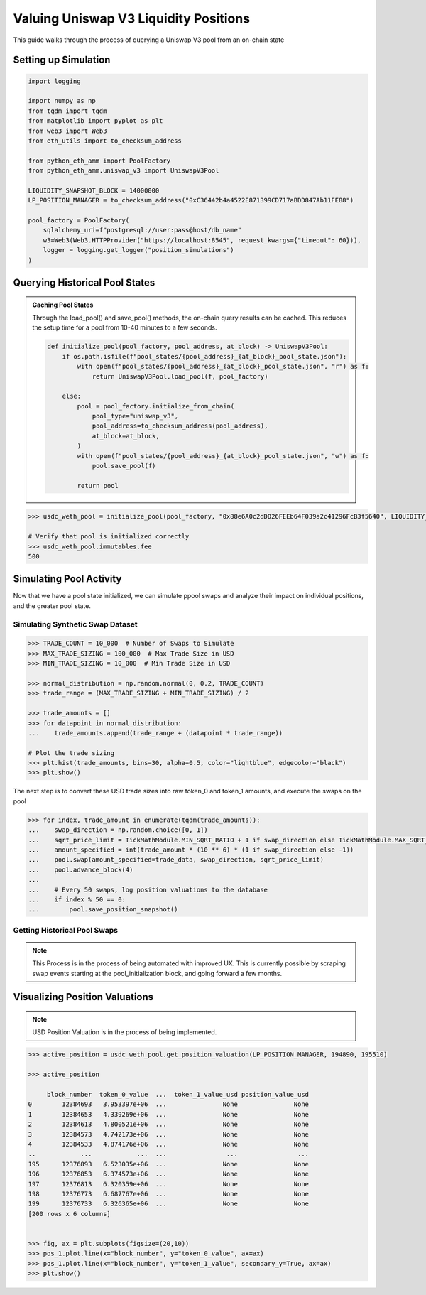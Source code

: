 Valuing Uniswap V3 Liquidity Positions
======================================

This guide walks through the process of querying a Uniswap V3 pool from an on-chain state

Setting up Simulation
---------------------

.. code-block:: python

    import logging

    import numpy as np
    from tqdm import tqdm
    from matplotlib import pyplot as plt
    from web3 import Web3
    from eth_utils import to_checksum_address

    from python_eth_amm import PoolFactory
    from python_eth_amm.uniswap_v3 import UniswapV3Pool

    LIQUIDITY_SNAPSHOT_BLOCK = 14000000
    LP_POSITION_MANAGER = to_checksum_address("0xC36442b4a4522E871399CD717aBDD847Ab11FE88")

    pool_factory = PoolFactory(
        sqlalchemy_uri=f"postgresql://user:pass@host/db_name"
        w3=Web3(Web3.HTTPProvider("https://localhost:8545", request_kwargs={"timeout": 60})),
        logger = logging.get_logger("position_simulations")
    )

Querying Historical Pool States
-------------------------------

.. admonition:: Caching Pool States

    Through the load_pool() and save_pool() methods, the on-chain query results can be cached.  This reduces
    the setup time for a pool from 10-40 minutes to a few seconds.

    .. code-block:: python

        def initialize_pool(pool_factory, pool_address, at_block) -> UniswapV3Pool:
            if os.path.isfile(f"pool_states/{pool_address}_{at_block}_pool_state.json"):
                with open(f"pool_states/{pool_address}_{at_block}_pool_state.json", "r") as f:
                    return UniswapV3Pool.load_pool(f, pool_factory)

            else:
                pool = pool_factory.initialize_from_chain(
                    pool_type="uniswap_v3",
                    pool_address=to_checksum_address(pool_address),
                    at_block=at_block,
                )
                with open(f"pool_states/{pool_address}_{at_block}_pool_state.json", "w") as f:
                    pool.save_pool(f)

                return pool


.. code-block:: python

    >>> usdc_weth_pool = initialize_pool(pool_factory, "0x88e6A0c2dDD26FEEb64F039a2c41296FcB3f5640", LIQUIDITY_SNAPSHOT_BLOCK)

    # Verify that pool is initialized correctly
    >>> usdc_weth_pool.immutables.fee
    500


Simulating Pool Activity
------------------------
Now that we have a pool state initialized, we can simulate ppool swaps and analyze their impact on
individual positions, and the greater pool state.

Simulating Synthetic Swap Dataset
^^^^^^^^^^^^^^^^^^^^^^^^^^^^^^^^^
.. code-block:: python

    >>> TRADE_COUNT = 10_000  # Number of Swaps to Simulate
    >>> MAX_TRADE_SIZING = 100_000  # Max Trade Size in USD
    >>> MIN_TRADE_SIZING = 10_000  # Min Trade Size in USD

    >>> normal_distribution = np.random.normal(0, 0.2, TRADE_COUNT)
    >>> trade_range = (MAX_TRADE_SIZING + MIN_TRADE_SIZING) / 2

    >>> trade_amounts = []
    >>> for datapoint in normal_distribution:
    ...    trade_amounts.append(trade_range + (datapoint * trade_range))

    # Plot the trade sizing
    >>> plt.hist(trade_amounts, bins=30, alpha=0.5, color="lightblue", edgecolor="black")
    >>> plt.show()

.. image:: _static/trade-sizing.png

The next step is to convert these USD trade sizes into raw token_0 and token_1 amounts, and execute
the swaps on the pool

.. code-block:: python

    >>> for index, trade_amount in enumerate(tqdm(trade_amounts)):
    ...    swap_direction = np.random.choice([0, 1])
    ...    sqrt_price_limit = TickMathModule.MIN_SQRT_RATIO + 1 if swap_direction else TickMathModule.MAX_SQRT_RATIO - 1
    ...    amount_specified = int(trade_amount * (10 ** 6) * (1 if swap_direction else -1))
    ...    pool.swap(amount_specified=trade_data, swap_direction, sqrt_price_limit)
    ...    pool.advance_block(4)
    ...
    ...    # Every 50 swaps, log position valuations to the database
    ...    if index % 50 == 0:
    ...        pool.save_position_snapshot()


Getting Historical Pool Swaps
^^^^^^^^^^^^^^^^^^^^^^^^^^^^^
.. note::
    This Process is in the process of being automated with improved UX.  This is currently possible
    by scraping swap events starting at the pool_initialization block, and going forward a few months.


Visualizing Position Valuations
-------------------------------

.. note::
    USD Position Valuation is in the process of being implemented.

.. code-block:: python

    >>> active_position = usdc_weth_pool.get_position_valuation(LP_POSITION_MANAGER, 194890, 195510)

    >>> active_position

         block_number  token_0_value  ...  token_1_value_usd position_value_usd
    0        12384693   3.953397e+06  ...               None               None
    1        12384653   4.339269e+06  ...               None               None
    2        12384613   4.800521e+06  ...               None               None
    3        12384573   4.742173e+06  ...               None               None
    4        12384533   4.874176e+06  ...               None               None
    ..            ...            ...  ...                ...                ...
    195      12376893   6.523035e+06  ...               None               None
    196      12376853   6.374573e+06  ...               None               None
    197      12376813   6.320359e+06  ...               None               None
    198      12376773   6.687767e+06  ...               None               None
    199      12376733   6.326365e+06  ...               None               None
    [200 rows x 6 columns]


    >>> fig, ax = plt.subplots(figsize=(20,10))
    >>> pos_1.plot.line(x="block_number", y="token_0_value", ax=ax)
    >>> pos_1.plot.line(x="block_number", y="token_1_value", secondary_y=True, ax=ax)
    >>> plt.show()

.. figure:: _static/position-valuation.png
